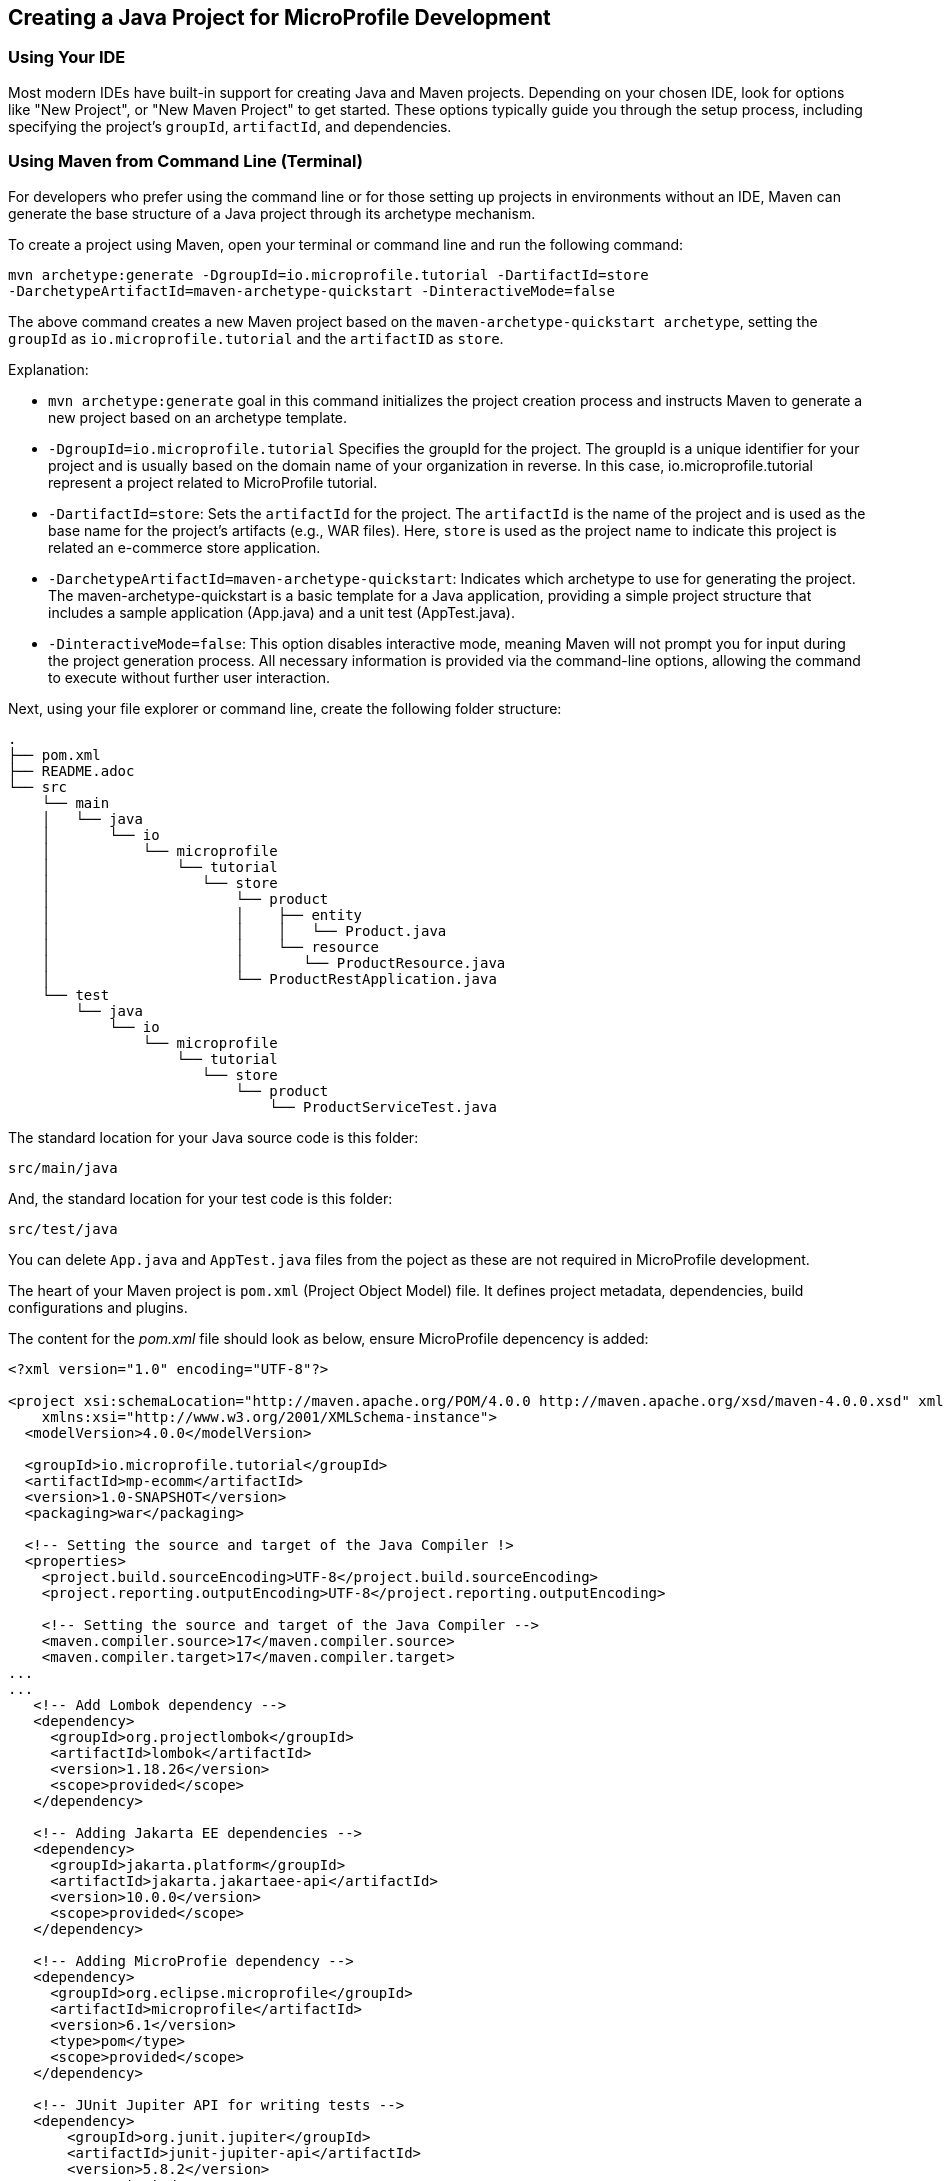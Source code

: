 == Creating a Java Project for MicroProfile Development

=== Using Your IDE

Most modern IDEs have built-in support for creating Java and Maven projects. Depending on your chosen IDE, look for options like "New Project", or "New Maven Project" to get started. These options typically guide you through the setup process, including specifying the project's `groupId`, `artifactId`, and dependencies.

=== Using Maven from Command Line (Terminal)

For developers who prefer using the command line or for those setting up projects in environments without an IDE, Maven can generate the base structure of a Java project through its archetype mechanism.

To create a project using Maven, open your terminal or command line and run the following command: 

[source, bash]
----
mvn archetype:generate -DgroupId=io.microprofile.tutorial -DartifactId=store 
-DarchetypeArtifactId=maven-archetype-quickstart -DinteractiveMode=false
----

The above command creates a new Maven project based on the `maven-archetype-quickstart archetype`, setting the `groupId` as `io.microprofile.tutorial` and the `artifactID` as `store`. 

Explanation:

* `mvn archetype:generate` goal in this command initializes the project creation process and instructs Maven to generate a new project based on an archetype template.

* `-DgroupId=io.microprofile.tutorial` Specifies the groupId for the project. The groupId is a unique identifier for your project and is usually based on the domain name of your organization in reverse. In this case, io.microprofile.tutorial represent a project related to MicroProfile tutorial.

* `-DartifactId=store`: Sets the `artifactId` for the project. The `artifactId` is the name of the project and is used as the base name for the project's artifacts (e.g., WAR files). Here, `store` is used as the project name to indicate this project is related an e-commerce store application.

* `-DarchetypeArtifactId=maven-archetype-quickstart`: Indicates which archetype to use for generating the project. The maven-archetype-quickstart is a basic template for a Java application, providing a simple project structure that includes a sample application (App.java) and a unit test (AppTest.java).

* `-DinteractiveMode=false`: This option disables interactive mode, meaning Maven will not prompt you for input during the project generation process. All necessary information is provided via the command-line options, allowing the command to execute without further user interaction.

Next, using your file explorer or command line, create the following folder structure: 

[source, plain text]
----
.
├── pom.xml
├── README.adoc
└── src
    └── main
    │   └── java
    │       └── io
    │           └── microprofile
    │               └── tutorial
    │                  └── store
    │                      └── product
    │                      │    ├── entity
    │                      │    │   └── Product.java
    │	                   │    └── resource
    │                      │       └── ProductResource.java
    │                      └── ProductRestApplication.java
    └── test
	└── java
            └── io
                └── microprofile
                    └── tutorial
                       └── store
			   └── product
                               └── ProductServiceTest.java
----

The standard location for your Java source code is this folder:
----
src/main/java
----

And, the standard location for your test code is this folder:
----
src/test/java
----


You can delete `App.java` and `AppTest.java` files from the poject as these are not required in MicroProfile development. 

The heart of your Maven project is `pom.xml` (Project Object Model) file. It defines project metadata, dependencies, build configurations and plugins.

The content for the _pom.xml_ file should look as below, ensure MicroProfile depencency is added: 

[source,xml]
----
<?xml version="1.0" encoding="UTF-8"?>

<project xsi:schemaLocation="http://maven.apache.org/POM/4.0.0 http://maven.apache.org/xsd/maven-4.0.0.xsd" xmlns="http://maven.apache.org/POM/4.0.0"
    xmlns:xsi="http://www.w3.org/2001/XMLSchema-instance">
  <modelVersion>4.0.0</modelVersion>
  
  <groupId>io.microprofile.tutorial</groupId>
  <artifactId>mp-ecomm</artifactId>
  <version>1.0-SNAPSHOT</version>
  <packaging>war</packaging>

  <!-- Setting the source and target of the Java Compiler !>
  <properties>
    <project.build.sourceEncoding>UTF-8</project.build.sourceEncoding>
    <project.reporting.outputEncoding>UTF-8</project.reporting.outputEncoding>
    
    <!-- Setting the source and target of the Java Compiler -->
    <maven.compiler.source>17</maven.compiler.source>
    <maven.compiler.target>17</maven.compiler.target>
...
...
   <!-- Add Lombok dependency -->
   <dependency>
     <groupId>org.projectlombok</groupId>
     <artifactId>lombok</artifactId>
     <version>1.18.26</version>
     <scope>provided</scope>
   </dependency>

   <!-- Adding Jakarta EE dependencies -->
   <dependency>
     <groupId>jakarta.platform</groupId>
     <artifactId>jakarta.jakartaee-api</artifactId>
     <version>10.0.0</version>
     <scope>provided</scope>
   </dependency>

   <!-- Adding MicroProfie dependency -->
   <dependency>
     <groupId>org.eclipse.microprofile</groupId>
     <artifactId>microprofile</artifactId>
     <version>6.1</version>
     <type>pom</type>
     <scope>provided</scope>
   </dependency>

   <!-- JUnit Jupiter API for writing tests -->
   <dependency>
       <groupId>org.junit.jupiter</groupId>
       <artifactId>junit-jupiter-api</artifactId>
       <version>5.8.2</version>
       <scope>test</scope>
   </dependency>
  
   <!-- JUnit Jupiter Engine for running tests -->
   <dependency>
       <groupId>org.junit.jupiter</groupId>
       <artifactId>junit-jupiter-engine</artifactId>
       <version>5.8.2</version>
       <scope>test</scope>
   </dependency>
...

----

Below is the list of essential dependencies you need to add to your Maven _pom.xml_ for a MicroProfile project: 

* *Lombok Dependency* - Simplifies your model by auto-generating getters, setters, constructors, and other boilerplate code.
* *Jakarta EE API Dependency* - Provides the APIs for Jakarta EE, which are often used alongside MicroProfile for enterprise Java applications.
* *MicroProfile Dependency* - This is the core MicroProfile dependency that allows you to use MicroProfile specifications in your project.
* *JUnit Jupiter API for Writing Tests* - Essential for writing unit tests for your MicroProfile services.
* *JUnit Jupiter Engine for Running Tests* - Enables the execution of JUnit tests.

These dependencies provide a foundation for building MicroProfile applications, including aspects like model simplification with Lombok, the application of Jakarta EE APIs for building robust enterprise applications, and testing with JUnit. Remember to adjust the versions based on your project requirements and the compatibility with your MicroProfile runtime​​.

TIP: Execute the `$ mvn validate` command. This checks the _pom.xml_ file for correctness, ensuring that all necessary configuration is present and valid. 
